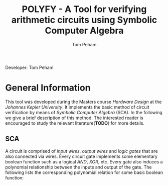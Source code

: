 #+TITLE: POLYFY - A Tool for verifying arithmetic circuits using Symbolic Computer Algebra
#+AUTHOR: Tom Peham

Developer: Tom Peham

* General Information

This tool was developed during the Masters course /Hardware Design/ at the /Johannes Kepler University/. It implements
the basic method of circuit verification by means of /Symbolic Computer Algebra/ (SCA). In the following we give a brief
description of this method. The interested reader is encouraged to study the relevant literature(*TODO*) for more
details.

** SCA
A circuit is comprised of /input wires/, /output wires/ and /logic gates/ that are also connected via wires. Every
circuit gate implements some elementary boolean function such as a logical /AND/, /XOR/, etc. Every gate also induces a
polynomial relationship between the inputs and output of the gate. The following lists the corresponding polynomial
relation for some basic boolean function:

\begin{align}
c = a \land b \implies 0 = c - a \cdot b
\end{align}
